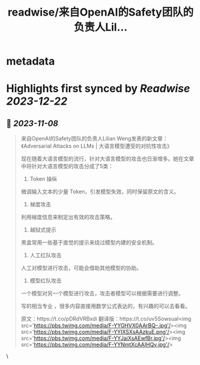 :PROPERTIES:
:title: readwise/来自OpenAI的Safety团队的负责人Lil...
:END:


* metadata
:PROPERTIES:
:author: [[dotey on Twitter]]
:full-title: "来自OpenAI的Safety团队的负责人Lil..."
:category: [[tweets]]
:url: https://twitter.com/dotey/status/1722090586730041807
:image-url: https://pbs.twimg.com/profile_images/561086911561736192/6_g58vEs.jpeg
:END:

* Highlights first synced by [[Readwise]] [[2023-12-22]]
** 📌 [[2023-11-08]]
#+BEGIN_QUOTE
来自OpenAI的Safety团队的负责人Lilian Weng发表的新文章：《Adversarial Attacks on LLMs | 大语言模型遭受的对抗性攻击》

现在随着大语言模型的流行，针对大语言模型的攻击也日渐增多。她在文章中将针对大语言模型的攻击分成了5类：

1. Token 操纵
微调输入文本的少量 Token，引发模型失效，同时保留原文的含义。

2. 梯度攻击
利用梯度信息来制定出有效的攻击策略。

3. 越狱式提示

黑盒常用一些基于直觉的提示来绕过模型内建的安全机制。

4. 人工红队攻击
人工对模型进行攻击，可能会借助其他模型的协助。

5. 模型红队攻击
一个模型对另一个模型进行攻击，攻击者模型可以根据需要进行调整。

写的相当专业 ，很多内容直接用数学公式表达的，有兴趣的可以去看看。

原文：https://t.co/pDRdVRBxdi
翻译版：https://t.co/uv5SowsuaI<img src='https://pbs.twimg.com/media/F-YYGHVX0AArBQ-.jpg'/><img src='https://pbs.twimg.com/media/F-YYIXSXsAAzkuE.png'/><img src='https://pbs.twimg.com/media/F-YYJaiXsAEwfBr.jpg'/><img src='https://pbs.twimg.com/media/F-YYNmtXcAAIHQy.jpg'/> 
#+END_QUOTE\